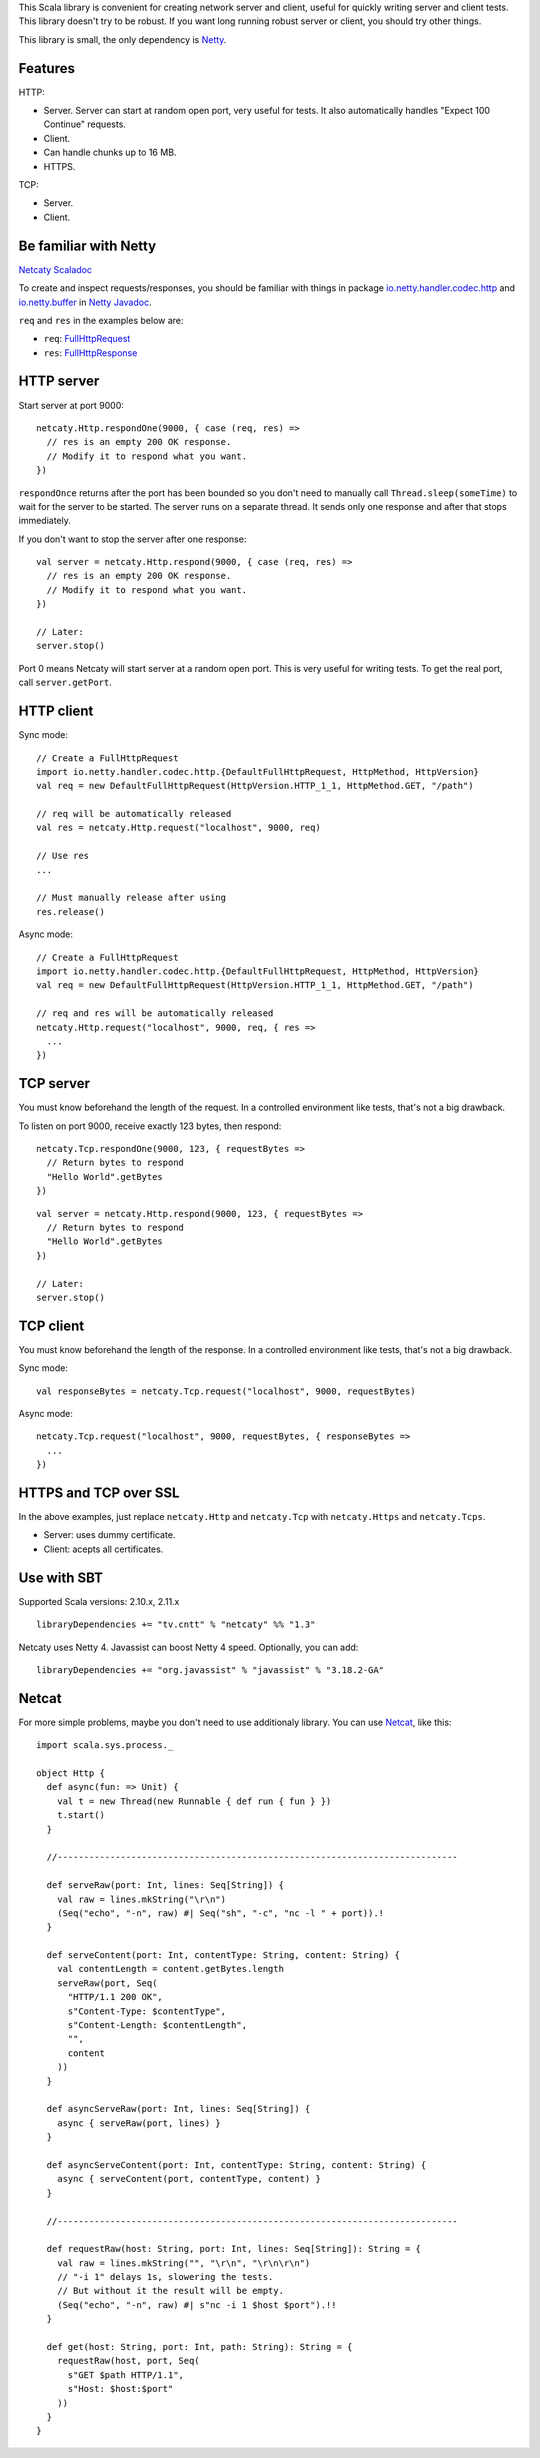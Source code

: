 This Scala library is convenient for creating network server and client,
useful for quickly writing server and client tests. This library doesn't try to
be robust. If you want long running robust server or client, you should try
other things.

This library is small, the only dependency is `Netty <http://netty.io/>`_.

Features
--------

HTTP:

* Server. Server can start at random open port, very useful for tests. It also
  automatically handles "Expect 100 Continue" requests.
* Client.
* Can handle chunks up to 16 MB.
* HTTPS.

TCP:

* Server.
* Client.

Be familiar with Netty
----------------------

`Netcaty Scaladoc <http://ngocdaothanh.github.io/netcaty/#netcaty.http.package>`_

To create and inspect requests/responses, you should be familiar with things in
package `io.netty.handler.codec.http <http://netty.io/4.0/api/io/netty/handler/codec/http/package-frame.html>`_
and `io.netty.buffer <http://netty.io/4.0/api/io/netty/buffer/package-frame.html>`_
in `Netty Javadoc <http://netty.io/4.0/api/index.html>`_.

``req`` and ``res`` in the examples below are:

* ``req``: `FullHttpRequest <http://netty.io/4.0/api/io/netty/handler/codec/http/FullHttpRequest.html>`_
* ``res``: `FullHttpResponse <http://netty.io/4.0/api/io/netty/handler/codec/http/FullHttpResponse.html>`_

HTTP server
-----------

Start server at port 9000:

::

  netcaty.Http.respondOne(9000, { case (req, res) =>
    // res is an empty 200 OK response.
    // Modify it to respond what you want.
  })

``respondOnce`` returns after the port has been bounded so you don't need to
manually call ``Thread.sleep(someTime)`` to wait for the server to be started.
The server runs on a separate thread. It sends only one response and after that
stops immediately.

If you don't want to stop the server after one response:

::

  val server = netcaty.Http.respond(9000, { case (req, res) =>
    // res is an empty 200 OK response.
    // Modify it to respond what you want.
  })

  // Later:
  server.stop()

Port 0 means Netcaty will start server at a random open port. This is very useful
for writing tests. To get the real port, call ``server.getPort``.

HTTP client
-----------

Sync mode:

::

  // Create a FullHttpRequest
  import io.netty.handler.codec.http.{DefaultFullHttpRequest, HttpMethod, HttpVersion}
  val req = new DefaultFullHttpRequest(HttpVersion.HTTP_1_1, HttpMethod.GET, "/path")

  // req will be automatically released
  val res = netcaty.Http.request("localhost", 9000, req)

  // Use res
  ...

  // Must manually release after using
  res.release()

Async mode:

::

  // Create a FullHttpRequest
  import io.netty.handler.codec.http.{DefaultFullHttpRequest, HttpMethod, HttpVersion}
  val req = new DefaultFullHttpRequest(HttpVersion.HTTP_1_1, HttpMethod.GET, "/path")

  // req and res will be automatically released
  netcaty.Http.request("localhost", 9000, req, { res =>
    ...
  })

TCP server
----------

You must know beforehand the length of the request. In a controlled environment
like tests, that's not a big drawback.

To listen on port 9000, receive exactly 123 bytes, then respond:

::

  netcaty.Tcp.respondOne(9000, 123, { requestBytes =>
    // Return bytes to respond
    "Hello World".getBytes
  })

::

  val server = netcaty.Http.respond(9000, 123, { requestBytes =>
    // Return bytes to respond
    "Hello World".getBytes
  })

  // Later:
  server.stop()

TCP client
----------

You must know beforehand the length of the response. In a controlled environment
like tests, that's not a big drawback.

Sync mode:

::

  val responseBytes = netcaty.Tcp.request("localhost", 9000, requestBytes)

Async mode:

::

  netcaty.Tcp.request("localhost", 9000, requestBytes, { responseBytes =>
    ...
  })

HTTPS and TCP over SSL
----------------------

In the above examples, just replace ``netcaty.Http`` and ``netcaty.Tcp`` with
``netcaty.Https`` and ``netcaty.Tcps``.

* Server: uses dummy certificate.
* Client: acepts all certificates.

Use with SBT
------------

Supported Scala versions: 2.10.x, 2.11.x

::

  libraryDependencies += "tv.cntt" % "netcaty" %% "1.3"

Netcaty uses Netty 4. Javassist can boost Netty 4 speed. Optionally, you can add:

::

  libraryDependencies += "org.javassist" % "javassist" % "3.18.2-GA"

Netcat
------

For more simple problems, maybe you don't need to use additionaly library. You
can use `Netcat <http://en.wikipedia.org/wiki/Netcat>`_, like this:

::

  import scala.sys.process._

  object Http {
    def async(fun: => Unit) {
      val t = new Thread(new Runnable { def run { fun } })
      t.start()
    }

    //----------------------------------------------------------------------------

    def serveRaw(port: Int, lines: Seq[String]) {
      val raw = lines.mkString("\r\n")
      (Seq("echo", "-n", raw) #| Seq("sh", "-c", "nc -l " + port)).!
    }

    def serveContent(port: Int, contentType: String, content: String) {
      val contentLength = content.getBytes.length
      serveRaw(port, Seq(
        "HTTP/1.1 200 OK",
        s"Content-Type: $contentType",
        s"Content-Length: $contentLength",
        "",
        content
      ))
    }

    def asyncServeRaw(port: Int, lines: Seq[String]) {
      async { serveRaw(port, lines) }
    }

    def asyncServeContent(port: Int, contentType: String, content: String) {
      async { serveContent(port, contentType, content) }
    }

    //----------------------------------------------------------------------------

    def requestRaw(host: String, port: Int, lines: Seq[String]): String = {
      val raw = lines.mkString("", "\r\n", "\r\n\r\n")
      // "-i 1" delays 1s, slowering the tests.
      // But without it the result will be empty.
      (Seq("echo", "-n", raw) #| s"nc -i 1 $host $port").!!
    }

    def get(host: String, port: Int, path: String): String = {
      requestRaw(host, port, Seq(
        s"GET $path HTTP/1.1",
        s"Host: $host:$port"
      ))
    }
  }
